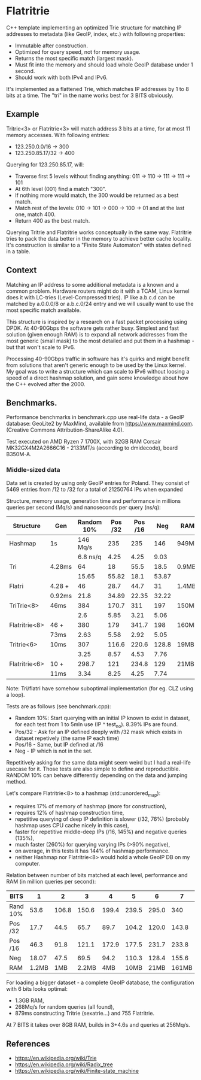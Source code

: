 * Flatritrie
  C++ template implementing an optimized Trie structure for matching IP
  addresses to metadata (like GeoIP, index, etc.) with following properties:

  - Immutable after construction.
  - Optimized for query speed, not for memory usage.
  - Returns the most specific match (largest mask).
  - Must fit into the memory and should load whole GeoIP database under 1 second.
  - Should work with both IPv4 and IPv6.

  It's implemented as a flattened Trie, which matches IP addresses by 1 to 8
  bits at a time. The "tri" in the name works best for 3 BITS obviously.

** Example
   Tritrie<3> or Flatritrie<3> will match address 3 bits at a time, for at most
   11 memory accesses. With following entries:
   - 123.250.0.0/16 -> 300
   - 123.250.85.17/32 -> 400

   Querying for 123.250.85.17, will:
   - Traverse first 5 levels without finding anything:
     011 -> 110 -> 111 -> 111 -> 101
   - At 6th level (001) find a match "300".
   - If nothing more would match, the 300 would be returned as a best match.
   - Match rest of the levels: 010 -> 101 -> 000 -> 100 -> 01 and at the last
     one, match 400.
   - Return 400 as the best match.

  Querying Tritrie and Flatritrie works conceptually in the same way. Flatritrie
  tries to pack the data better in the memory to achieve better cache locality.
  It's construction is similar to a "Finite State Automaton" with states defined
  in a table.

** Context
   Matching an IP address to some additional metadata is a known and a common
   problem. Hardware routers might do it with a TCAM, Linux kernel does it with
   LC-tries (Level-Compressed tries). IP like a.b.c.d can be matched by
   a.0.0.0/8 or a.b.c.0/24 entry and we will usually want to use the most
   specific match available.

   This structure is inspired by a research on a fast packet processing using
   DPDK. At 40-90Gbps the software gets rather busy. Simplest and fast solution
   (given enough RAM) is to expand all network addresses from the most generic
   (small mask) to the most detailed and put them in a hashmap - but that won't
   scale to IPv6.

   Processing 40-90Gbps traffic in software has it's quirks and might benefit
   from solutions that aren't generic enough to be used by the Linux kernel. My
   goal was to write a structure which can scale to IPv6 without loosing a speed
   of a direct hashmap solution, and gain some knowledge about how the C++
   evolved after the 2000.

** Benchmarks.
   Performance benchmarks in benchmark.cpp use real-life data - a GeoIP
   database: GeoLite2 by MaxMind, available from https://www.maxmind.com.
   (Creative Commons Attribution-ShareAlike 4.0).

   Test executed on AMD Ryzen 7 1700X, with 32GB RAM Corsair MK32GX4M2A2666C16 -
   2133MT/s (according to dmidecode), board B350M-A.

*** Middle-sized data
    Data set is created by using only GeoIP entries for Poland. They consist of
    5469 entries from /12 to /32 for a total of 21250764 IPs when expanded

    Structure, memory usage, generation time and performance in millions queries
    per second (Mq/s) and nanoseconds per query (ns/q):
    |---------------+--------+------------+---------+---------+-------+-------|
    | Structure     | Gen    | Random 10% | Pos /32 | Pos /16 |   Neg | RAM   |
    |---------------+--------+------------+---------+---------+-------+-------|
    | Hashmap       | 1s     |   146 Mq/s |     235 |     235 |   146 | 949MB |
    |               |        |   6.8 ns/q |    4.25 |    4.25 |  9.03 |       |
    |---------------+--------+------------+---------+---------+-------+-------|
    | Tri           | 4.28ms |         64 |      18 |    55.5 |  18.5 | 0.9MB |
    |               |        |      15.65 |   55.82 |    18.1 | 53.87 |       |
    |---------------+--------+------------+---------+---------+-------+-------|
    | Flatri        | 4.28 + |         46 |    28.7 |    44.7 |    31 | 1.4MB |
    |               | 0.92ms |       21.8 |   34.89 |   22.35 | 32.22 |       |
    |---------------+--------+------------+---------+---------+-------+-------|
    | TriTrie<8>    | 46ms   |        384 |   170.7 |     311 |   197 | 150MB |
    |               |        |        2.6 |    5.85 |    3.21 |  5.06 |       |
    |---------------+--------+------------+---------+---------+-------+-------|
    | Flatritrie<8> | 46 +   |        380 |     179 |   341.7 |   198 | 160MB |
    |               | 73ms   |       2.63 |    5.58 |    2.92 |  5.05 |       |
    |---------------+--------+------------+---------+---------+-------+-------|
    | Tritrie<6>    | 10ms   |        307 |   116.6 |   220.6 | 128.8 | 19MB  |
    |               |        |       3.25 |    8.57 |    4.53 |  7.76 |       |
    |---------------+--------+------------+---------+---------+-------+-------|
    | Flatritrie<6> | 10 +   |      298.7 |     121 |   234.8 |   129 | 21MB  |
    |               | 11ms   |       3.34 |    8.25 |    4.25 |  7.74 |       |
    |---------------+--------+------------+---------+---------+-------+-------|
    Note: Tri/flatri have somehow suboptimal implementation (for eg. CLZ using a loop).

    Tests are as follows (see benchmark.cpp):
    - Random 10%: Start querying with an initial IP known to exist in dataset, for
      each test from 1 to 5mln use (IP ^ test_no). 8.39% IPs are found.
    - Pos/32 - Ask for an IP defined deeply with /32 mask which exists in dataset
      repetively (the same IP each time)
    - Pos/16 - Same, but IP defined at /16
    - Neg - IP which is not in the set.

    Repetitively asking for the same data might seem weird but I had a real-life
    usecase for it. Those tests are also simple to define and reproductible.
    RANDOM 10% can behave differently depending on the data and jumping method.

    Let's compare Flatritrie<8> to a hashmap (std::unordered_map):
    - requires 17% of memory of hashmap (more for construction),
    - requires 12% of hashmap construction time,
    - repetitive querying of deep IP definition is slower (/32, 76%)
      (probably hashmap uses CPU cache nicely in this case),
    - faster for repetitive middle-deep IPs (/16, 145%) and negative queries (135%),
    - much faster (260%) for querying varying IPs (>90% negative),
    - on average, in this tests it has 144% of hashmap performance.
    - neither Hashmap nor Flatritrie<8> would hold a whole GeoIP DB on my computer.

    Relation between number of bits matched at each level, performance and RAM
    (in million queries per second):
    |----------+-------+-------+-------+-------+-------+-------+-------+-------|
    | BITS     |     1 |     2 |     3 |     4 |     5 |     6 |     7 |     8 |
    |----------+-------+-------+-------+-------+-------+-------+-------+-------|
    | Rand 10% |  53.6 | 106.8 | 150.6 | 199.4 | 239.5 | 295.0 |   340 | 378.0 |
    | Pos /32  |  17.7 |  44.5 |  65.7 |  89.7 | 104.2 | 120.0 | 143.8 | 178.5 |
    | Pos /16  |  46.3 |  91.8 | 121.1 | 172.9 | 177.5 | 231.7 | 233.8 | 340.8 |
    | Neg      | 18.07 |  47.5 |  69.5 |  94.2 | 110.3 | 128.4 | 155.6 | 197.9 |
    |----------+-------+-------+-------+-------+-------+-------+-------+-------|
    | RAM      | 1.2MB |   1MB | 2.2MB |   4MB |  10MB |  21MB | 161MB | 160MB |
    |----------+-------+-------+-------+-------+-------+-------+-------+-------|

    For loading a bigger dataset - a complete GeoIP database, the configuration
    with 6 bits looks optimal:
    - 1.3GB RAM,
    - 268Mq/s for random queries (all found),
    - 879ms constructing Tritrie (sexatrie...) and 755 Flatritrie.

    At 7 BITS it takes over 8GB RAM, builds in 3+4.6s and queries at 256Mq/s.


** References
   - https://en.wikipedia.org/wiki/Trie
   - https://en.wikipedia.org/wiki/Radix_tree
   - https://en.wikipedia.org/wiki/Finite-state_machine
